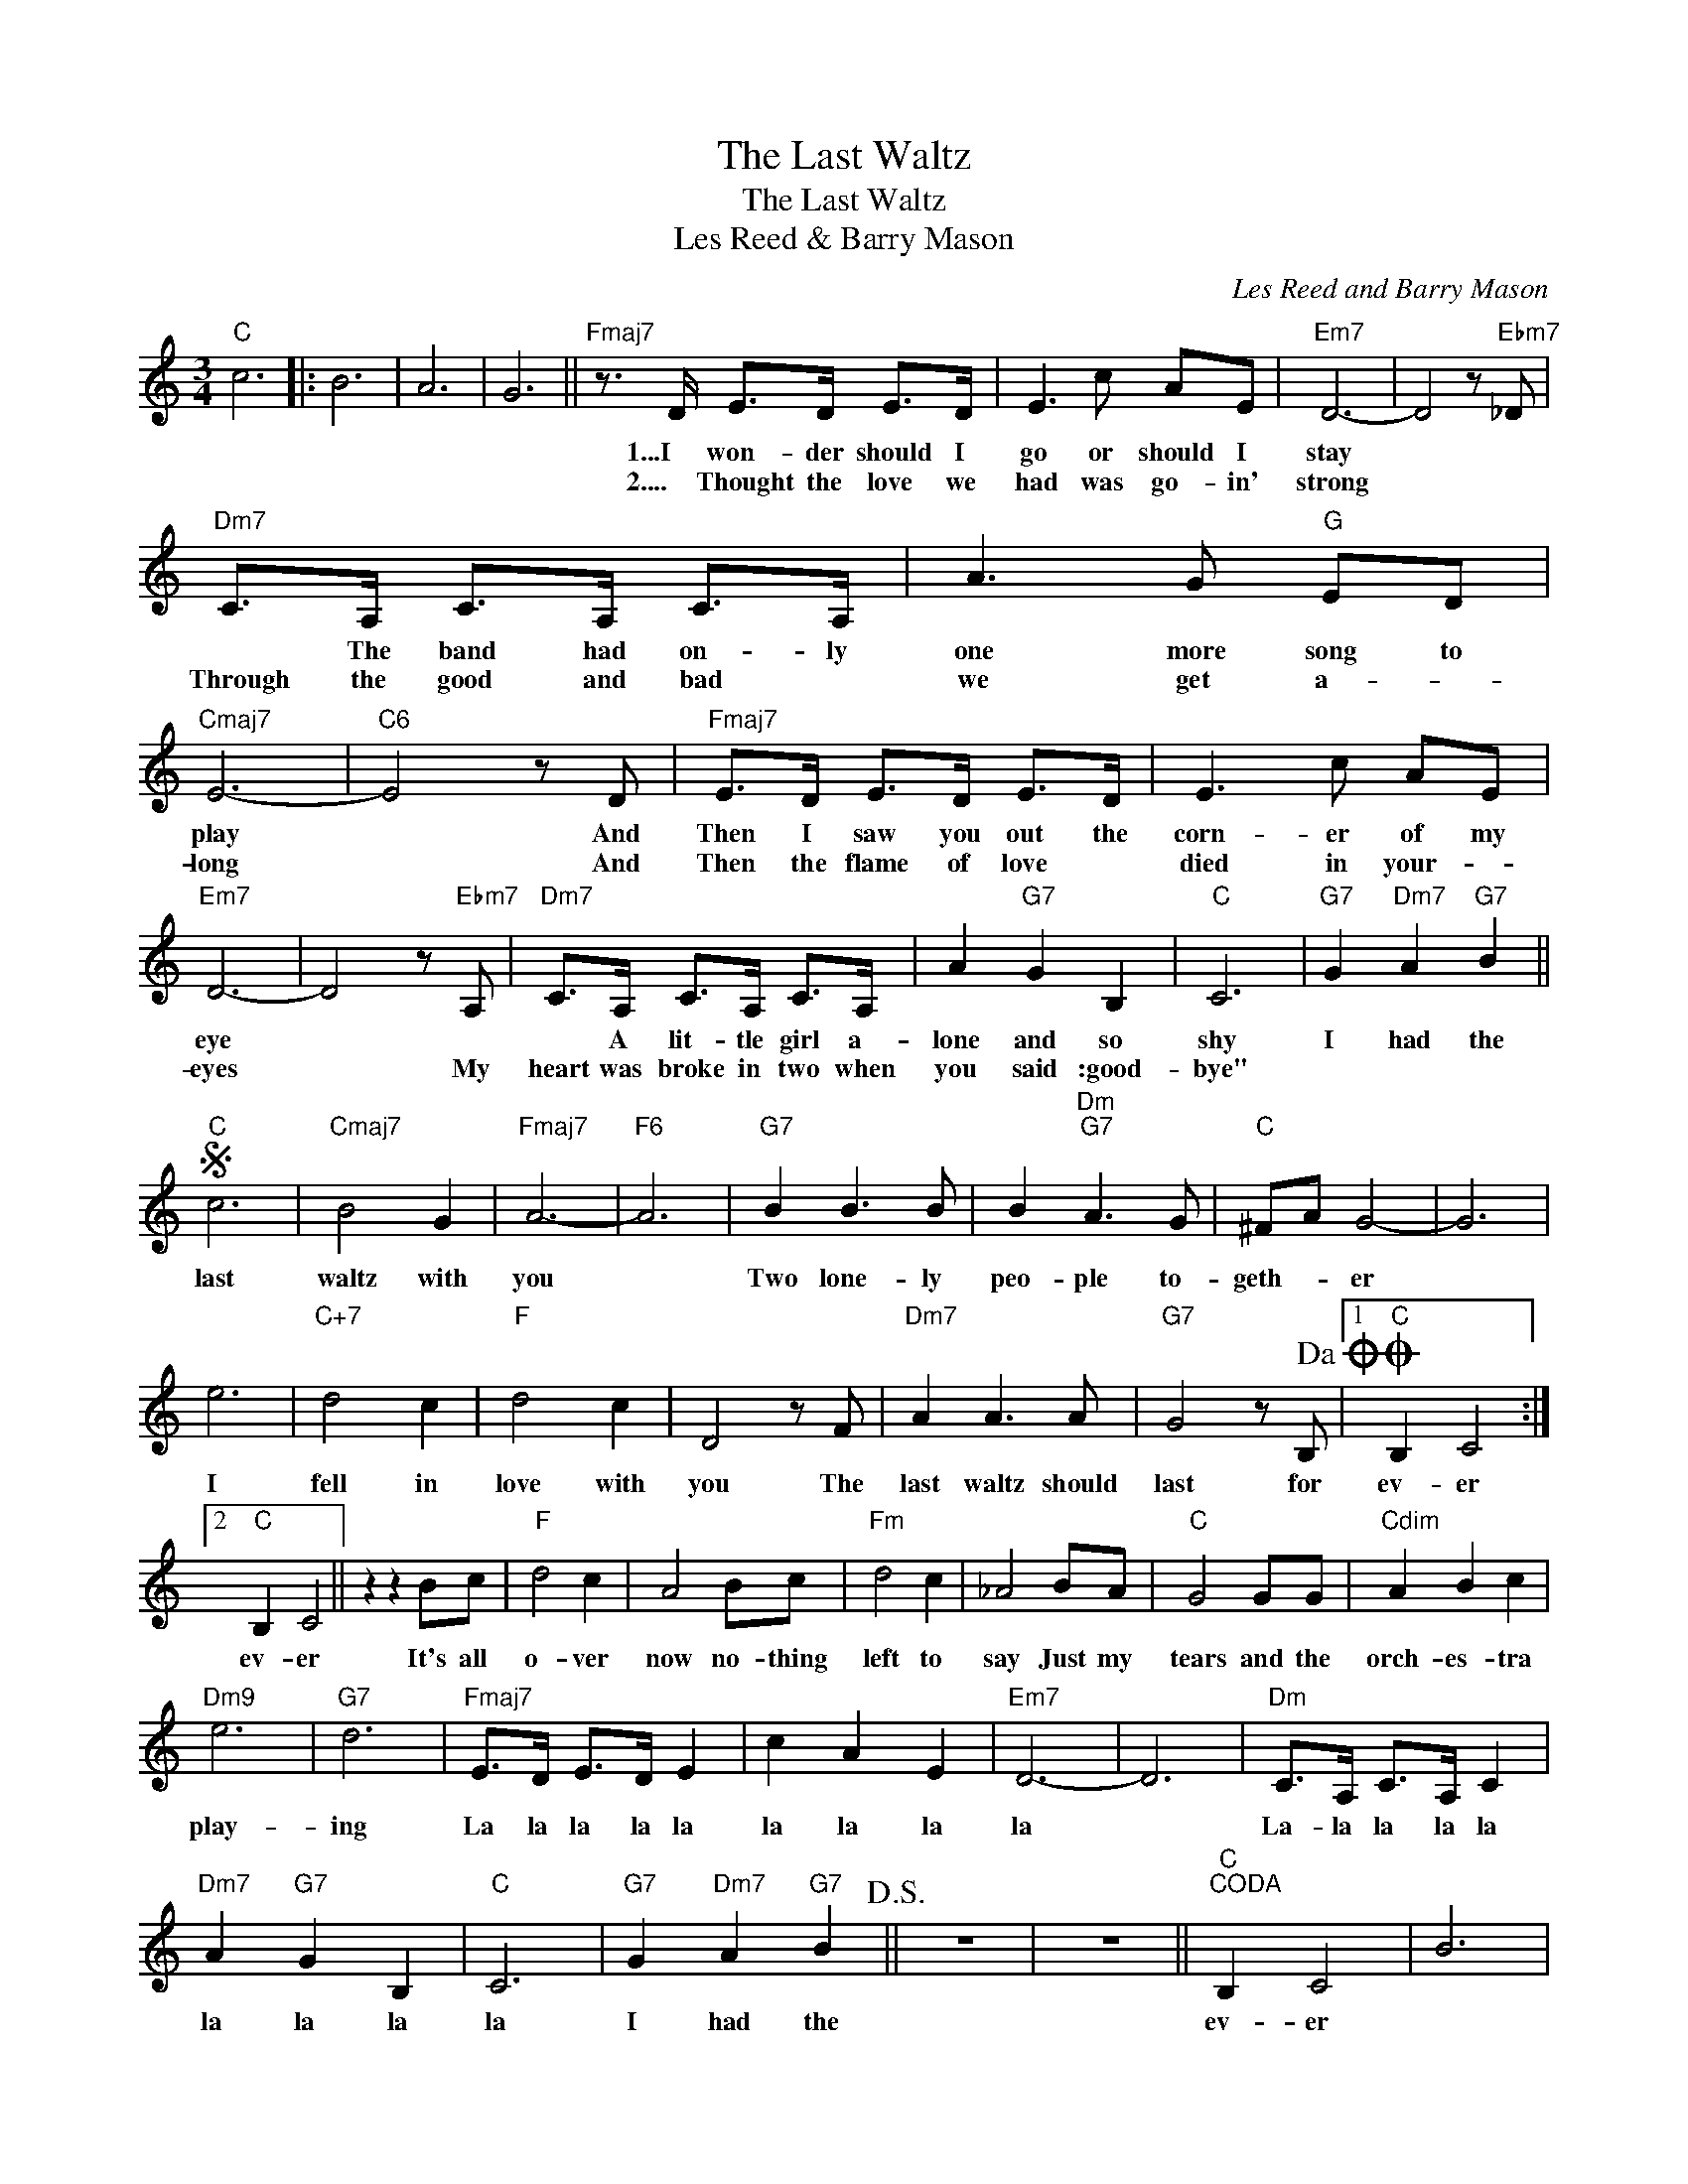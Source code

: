 X:1
T:The Last Waltz
T:The Last Waltz
T:Les Reed & Barry Mason
C:Les Reed and Barry Mason
Z:All Rights Reserved
L:1/8
M:3/4
K:C
V:1 treble 
%%MIDI program 40
%%MIDI control 7 100
%%MIDI control 10 64
V:1
"C" c6 |: B6 | A6 | G6 ||"Fmaj7" z3/2 D/ E>D E>D | E3 c AE |"Em7" D6- | D4 z"Ebm7" _D | %8
w: ||||1...I won- der should I|go or should I|stay||
w: ||||2.... Thought the love we|had was go- in'|strong||
"Dm7" C>A, C>A, C>A, | A3 G"G" ED |"Cmaj7" E6- |"C6" E4 z D |"Fmaj7" E>D E>D E>D | E3 c AE | %14
w: * The band had on- ly|one more song to|play|* And|Then I saw you out the|corn- er of my|
w: Through the good and bad *|we get a- *|long|* And|Then the flame of love *|died in your- *|
"Em7" D6- | D4 z"Ebm7" A, |"Dm7" C>A, C>A, C>A, | A2"G7" G2 B,2 |"C" C6 |"G7" G2"Dm7" A2"G7" B2 || %20
w: eye||* A lit- tle girl a-|lone and so|shy|I had the|
w: eyes|* My|heart was broke in two when|you said :good-|bye"||
S"C" c6 |"Cmaj7" B4 G2 |"Fmaj7" A6- |"F6" A6 |"G7" B2 B3 B | B2"Dm""G7" A3 G |"C" ^FA G4- | G6 | %28
w: last|waltz with|you||Two lone- ly|peo- ple to-|geth- * er||
w: ||||||||
 e6 |"C+7" d4 c2 |"F" d4 c2 | D4 z F |"Dm7" A2 A3 A |"G7" G4 z B,!dacoda! |1O"C" B,2 C4 :|2 %35
w: I|fell in|love with|you The|last waltz should|last for|ev- er|
w: |||||||
"C" B,2 C4 || z2 z2 Bc |"F" d4 c2 | A4 Bc |"Fm" d4 c2 | _A4 BA |"C" G4 GG |"Cdim" A2 B2 c2 | %43
w: ev- er|It's all|o- ver|now no- thing|left to|say Just my|tears and the|orch- es- tra|
w: ||||||||
"Dm9" e6 |"G7" d6 |"Fmaj7" E>D E>D E2 | c2 A2 E2 |"Em7" D6- | D6 |"Dm" C>A, C>A, C2 | %50
w: play-|ing|La la la la la|la la la|la||La- la la la la|
w: |||||||
"Dm7" A2"G7" G2 B,2 |"C" C6 |"G7" G2"Dm7" A2"G7" B2!D.S.! || z6 | z6 ||"C""^CODA" B,2 C4 | B6 | %57
w: la la la|la|I had the|||ev- er||
w: |||||||
 A6 | G6 |"Fmaj7" E>D E>D E2 | c2 A2 E2 | D6 |] %62
w: ||La la la la la|la la la|la.|
w: |||||

